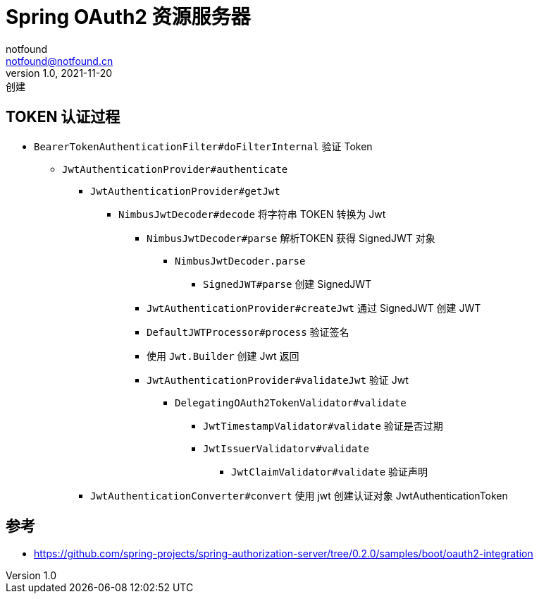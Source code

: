 = Spring OAuth2 资源服务器
notfound <notfound@notfound.cn>
1.0, 2021-11-20: 创建
:sectanchors:

:page-slug: spring-oauth2-resource-server
:page-category: spring

== TOKEN 认证过程

* `BearerTokenAuthenticationFilter#doFilterInternal` 验证 Token
** `JwtAuthenticationProvider#authenticate`
*** `JwtAuthenticationProvider#getJwt`
**** `NimbusJwtDecoder#decode` 将字符串 TOKEN 转换为 Jwt
***** `NimbusJwtDecoder#parse` 解析TOKEN 获得 SignedJWT 对象
****** `NimbusJwtDecoder.parse`
******* `SignedJWT#parse` 创建 SignedJWT
***** `JwtAuthenticationProvider#createJwt` 通过 SignedJWT 创建 JWT
***** `DefaultJWTProcessor#process` 验证签名
***** 使用 `Jwt.Builder` 创建 Jwt 返回
***** `JwtAuthenticationProvider#validateJwt` 验证 Jwt
****** `DelegatingOAuth2TokenValidator#validate`
******* `JwtTimestampValidator#validate` 验证是否过期
******* `JwtIssuerValidatorv#validate`
******** `JwtClaimValidator#validate` 验证声明
*** `JwtAuthenticationConverter#convert` 使用 jwt 创建认证对象 JwtAuthenticationToken

== 参考

* https://github.com/spring-projects/spring-authorization-server/tree/0.2.0/samples/boot/oauth2-integration
